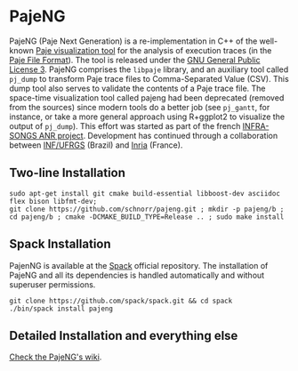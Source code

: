 * PajeNG

PajeNG (Paje Next Generation) is a re-implementation in C++ of the
well-known [[http://paje.sf.net][Paje visualization tool]] for the analysis of execution
traces (in the [[http://paje.sourceforge.net/download/publication/lang-paje.pdf][Paje File Format]]).  The tool is released under the [[http://www.gnu.org/licenses/gpl.html][GNU
General Public License 3]]. PajeNG comprises the ~libpaje~ library, and an
auxiliary tool called ~pj_dump~ to transform Paje trace files to
Comma-Separated Value (CSV). This dump tool also serves to validate
the contents of a Paje trace file. The space-time visualization tool
called pajeng had been deprecated (removed from the sources) since
modern tools do a better job (see ~pj_gantt~, for instance, or take a
more general approach using R+ggplot2 to visualize the output of
~pj_dump~). This effort was started as part of the french [[http://infra-songs.gforge.inria.fr/][INFRA-SONGS
ANR project]]. Development has continued through a collaboration between
[[http://www.inf.ufrgs.br/en/][INF/UFRGS]] (Brazil) and [[https://www.inria.fr/][Inria]] (France).

** Two-line Installation

#+begin_src shell :results output :exports both
sudo apt-get install git cmake build-essential libboost-dev asciidoc flex bison libfmt-dev;
git clone https://github.com/schnorr/pajeng.git ; mkdir -p pajeng/b ; cd pajeng/b ; cmake -DCMAKE_BUILD_TYPE=Release .. ; sudo make install
#+end_src

** Spack Installation
   PajenNG is available at the [[https://github.com/spack/spack][Spack]] official repository. The
   installation of PajeNG and all its dependencies is handled
   automatically and without superuser permissions.

#+begin_src shell :results output :exports both
git clone https://github.com/spack/spack.git && cd spack
./bin/spack install pajeng
#+end_src


** Detailed Installation and everything else

[[https://github.com/schnorr/pajeng/wiki/][Check the PajeNG's wiki]].
